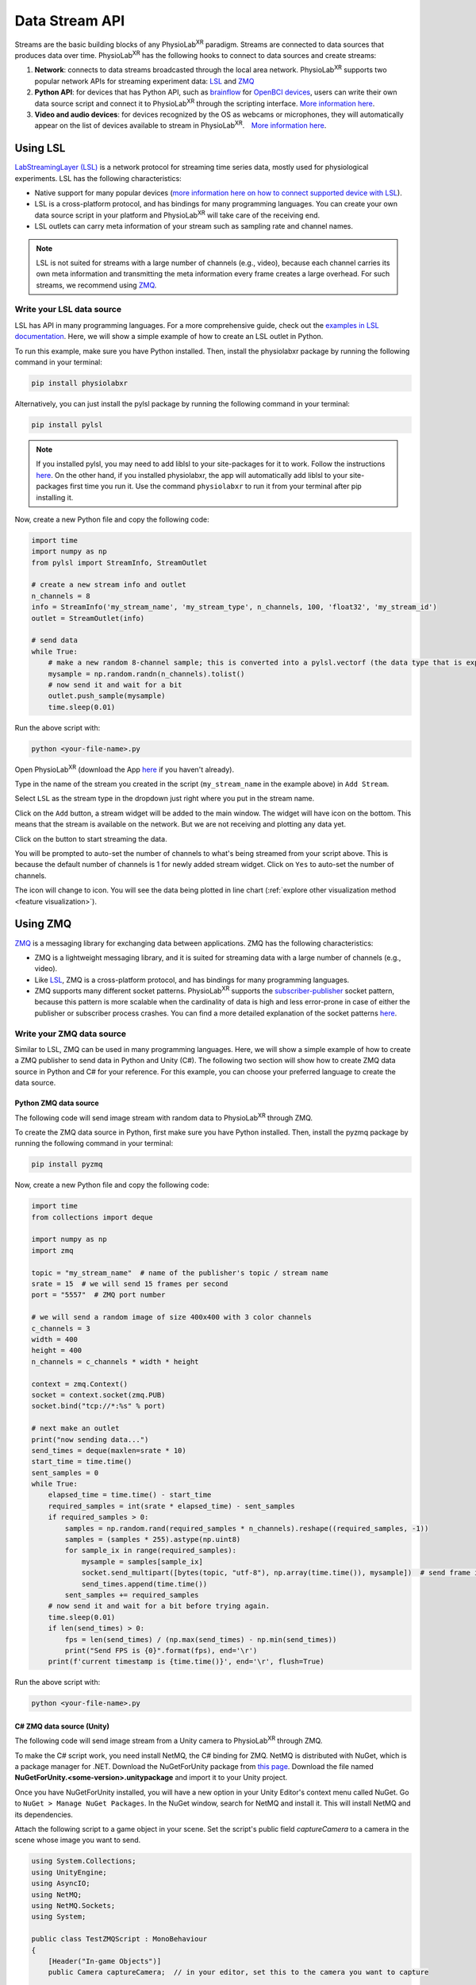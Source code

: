 ###############
Data Stream API
###############


Streams are the basic building blocks of any PhysioLab\ :sup:`XR` paradigm. Streams are connected to data sources that produces data
over time. PhysioLab\ :sup:`XR` has the following hooks to connect to data sources and create streams:

#. **Network**: connects to data streams broadcasted through the local area network.
   PhysioLab\ :sup:`XR` supports two popular network APIs for streaming experiment data: `LSL <DataStreamAPI.html#using-lsl>`_
   and `ZMQ <DataStreamAPI.html#using-zmq>`_
#. **Python API**: for devices that has Python API, such as `brainflow <https://brainflow.org/>`_ for
   `OpenBCI devices <openbci.com>`_, users can write their own data source script and connect it to PhysioLab\ :sup:`XR` through the scripting interface. `More information here <DataStreamAPI.html#write-your-data-source-script>`_.
#. **Video and audio devices**: for devices recognized by the OS as webcams or microphones, they will automatically
   appear on the list of devices available to stream in PhysioLab\ :sup:`XR`.　`More information here <DataStreamAPI.html#using-video-and-audio-devices>`_.


Using LSL
***********************

`LabStreamingLayer (LSL) <https://labstreaminglayer.readthedocs.io/info/intro.html>`_
is a network protocol for streaming time series data, mostly used for physiological experiments.
LSL has the following characteristics:

- Native support for many popular devices (`more information here on how to connect supported device with LSL <https://labstreaminglayer.readthedocs.io/info/supported_devices.html>`_).
- LSL is a cross-platform protocol, and has bindings for many programming languages. You can create your own data source script in your platform and PhysioLab\ :sup:`XR` will take care of the receiving end.
- LSL outlets can carry meta information of your stream such as sampling rate and channel names.

.. note::

    LSL is not suited for streams with a large number of channels (e.g., video), because each channel carries its own meta information and
    transmitting the meta information every frame creates a large overhead. For such streams, we recommend using `ZMQ <DataStreamAPI.html#using-zmq>`_.


Write your LSL data source
--------------------------

.. raw:: html

    <div style="position: relative; padding-bottom: 56.25%; height: 0; overflow: hidden; max-width: 100%; height: auto;">
        <video id="autoplay-video-lsl" autoplay controls loop muted playsinline style="position: absolute; top: 0; left: 0; width: 100%; height: 100%;">
            <source src="_static/DataStreamAPI-LSLStream.mp4" type="video/mp4">
            Your browser does not support the video tag.
        </video>
    </div>

LSL has API in many programming languages. For a more comprehensive guide, check out the `examples in LSL documentation <https://labstreaminglayer.readthedocs.io/dev/examples.html>`_.
Here, we will show a simple example of how to create an LSL outlet in Python.

To run this example, make sure you have Python installed. Then, install the physiolabxr package by running the following command in your terminal:

.. code-block:: bash

    pip install physiolabxr

Alternatively, you can just install the pylsl package by running the following command in your terminal:

.. code-block:: bash

    pip install pylsl

.. note::

    If you installed pylsl, you may need to add liblsl to your site-packages for it to work. Follow the instructions `here <https://github.com/labstreaminglayer/pylsl#liblsl-loading>`_.
    On the other hand, if you installed physiolabxr, the app will automatically add liblsl to your site-packages first time you run it.
    Use the command ``physiolabxr`` to run it from your terminal after pip installing it.


Now, create a new Python file and copy the following code:

.. code-block:: python

    import time
    import numpy as np
    from pylsl import StreamInfo, StreamOutlet

    # create a new stream info and outlet
    n_channels = 8
    info = StreamInfo('my_stream_name', 'my_stream_type', n_channels, 100, 'float32', 'my_stream_id')
    outlet = StreamOutlet(info)

    # send data
    while True:
        # make a new random 8-channel sample; this is converted into a pylsl.vectorf (the data type that is expected by push_sample)
        mysample = np.random.randn(n_channels).tolist()
        # now send it and wait for a bit
        outlet.push_sample(mysample)
        time.sleep(0.01)

Run the above script with:

.. code-block:: bash

    python <your-file-name>.py

Open PhysioLab\ :sup:`XR` (download the App `here <index.html#download>`_ if you haven't already).

Type in the name of the stream you created in the script (``my_stream_name`` in the example above) in ``Add Stream``.

Select ``LSL`` as the stream type in the dropdown just right where you put in the stream name.

Click on the ``Add`` button, a stream widget will be added to the main window. The widget will have |stream_available|
icon on the bottom. This means that the stream is available on the network. But we are not receiving and plotting any data yet.

Click on the |ico6| button to start streaming the data.

You will be prompted to auto-set the number of channels to what's being streamed from your script above. This is because
the default number of channels is 1 for newly added stream widget. Click on ``Yes`` to auto-set the number of channels.

The |stream_available| icon will change to |stream_active| icon.
You will see the data being plotted in line chart (:ref:`explore other visualization method <feature visualization>`).


Using ZMQ
***********************


`ZMQ <https://zeromq.org/>`_ is a messaging library for exchanging data between applications. ZMQ has the following characteristics:

* ZMQ is a lightweight messaging library, and it is suited for streaming data with a large number of channels (e.g., video).
* Like `LSL <DataStreamAPI.html#using-lsl>`_, ZMQ is a cross-platform protocol, and has bindings for many programming languages.
* ZMQ supports many different socket patterns. PhysioLab\ :sup:`XR` supports the
  `subscriber-publisher <https://learning-0mq-with-pyzmq.readthedocs.io/en/latest/pyzmq/patterns/pubsub.html>`_ socket
  pattern, because this pattern is more scalable when the cardinality of data is high and less error-prone in case of
  either the publisher or subscriber process crashes. You can find a more detailed explanation of the socket patterns `here <https://zguide.zeromq.org/docs/chapter2/>`_.

.. _zmq data source:


Write your ZMQ data source
--------------------------

.. raw:: html

    <div style="position: relative; padding-bottom: 56.25%; height: 0; overflow: hidden; max-width: 100%; height: auto;">
        <video id="autoplay-video-zmq" autoplay controls loop muted playsinline style="position: absolute; top: 0; left: 0; width: 100%; height: 100%;">
            <source src="_static/DataStreamAPI-ZMQStream.mp4" type="video/mp4">
            Your browser does not support the video tag.
        </video>
    </div>


Similar to LSL, ZMQ can be used in many programming languages. Here, we will show a simple example of how to create a ZMQ publisher
to send data in Python and Unity (C#). The following two section will show how to create ZMQ data source in Python and C# for your reference.
For this example, you can choose your preferred language to create the data source.


Python ZMQ data source
~~~~~~~~~~~~~~~~~~~~~~~

The following code will send image stream with random data to PhysioLab\ :sup:`XR` through ZMQ.

To create the ZMQ data source in Python, first make sure you have Python installed.
Then, install the pyzmq package by running the following command in your terminal:

.. code-block:: bash

    pip install pyzmq

Now, create a new Python file and copy the following code:

.. code-block:: python

    import time
    from collections import deque

    import numpy as np
    import zmq

    topic = "my_stream_name"  # name of the publisher's topic / stream name
    srate = 15  # we will send 15 frames per second
    port = "5557"  # ZMQ port number

    # we will send a random image of size 400x400 with 3 color channels
    c_channels = 3
    width = 400
    height = 400
    n_channels = c_channels * width * height

    context = zmq.Context()
    socket = context.socket(zmq.PUB)
    socket.bind("tcp://*:%s" % port)

    # next make an outlet
    print("now sending data...")
    send_times = deque(maxlen=srate * 10)
    start_time = time.time()
    sent_samples = 0
    while True:
        elapsed_time = time.time() - start_time
        required_samples = int(srate * elapsed_time) - sent_samples
        if required_samples > 0:
            samples = np.random.rand(required_samples * n_channels).reshape((required_samples, -1))
            samples = (samples * 255).astype(np.uint8)
            for sample_ix in range(required_samples):
                mysample = samples[sample_ix]
                socket.send_multipart([bytes(topic, "utf-8"), np.array(time.time()), mysample])  # send frame in the order: topic, timestamp, data
                send_times.append(time.time())
            sent_samples += required_samples
        # now send it and wait for a bit before trying again.
        time.sleep(0.01)
        if len(send_times) > 0:
            fps = len(send_times) / (np.max(send_times) - np.min(send_times))
            print("Send FPS is {0}".format(fps), end='\r')
        print(f'current timestamp is {time.time()}', end='\r', flush=True)


Run the above script with:

.. code-block:: bash

    python <your-file-name>.py

.. _zmq data source in unity:

C# ZMQ data source (Unity)
~~~~~~~~~~~~~~~~~~~~~~~~~~

The following code will send image stream from a Unity camera to PhysioLab\ :sup:`XR` through ZMQ.

To make the C# script work, you need install NetMQ, the C# binding for ZMQ. NetMQ is distributed with NuGet, which is a package manager for .NET.
Download the NuGetForUnity package from `this page <https://github.com/GlitchEnzo/NuGetForUnity/releases/>`_. Download the file named
**NuGetForUnity.<some-version>.unitypackage** and import it to your Unity project.

Once you have NuGetForUnity installed, you will have a new option in your Unity Editor's context menu called NuGet. Go to ``NuGet > Manage NuGet Packages``.
In the NuGet window, search for NetMQ and install it. This will install NetMQ and its dependencies.

Attach the following script to a game object in your scene. Set the script's public field *captureCamera* to a camera in the scene whose image you want
to send.

.. code-block:: csharp

    using System.Collections;
    using UnityEngine;
    using AsyncIO;
    using NetMQ;
    using NetMQ.Sockets;
    using System;

    public class TestZMQScript : MonoBehaviour
    {
        [Header("In-game Objects")]
        public Camera captureCamera;  // in your editor, set this to the camera you want to capture

        [Header("Camera Capture Image Size")]
        public int imageWidth = 400;
        public int imageHeight = 400;

        [Header("Runtime Parameters")]
        public float srate = 15f;

        // objects to hold the image data;
        RenderTexture tempRenderColorTexture;
        Texture2D colorImage;

        [Header("Networking Fields")]
        public string tcpAddress = "tcp://localhost:5557";
        public string topicName = "CameraCapture";
        PublisherSocket socket;

        [Header("Networking Information (View-only)")]
        public long imageCounter = 0;
        public float fps = 0;

        private void Start()
        {
            // check if capture camera has been set
            if (captureCamera == null)
            {
                Debug.LogError("CameraCaptureServer: captureCamera is not set. Please set it in the editor.");
                return;
            }

            tempRenderColorTexture = new RenderTexture(imageWidth, imageHeight, 24, RenderTextureFormat.ARGB32)
            {
                antiAliasing = 4
            };

            colorImage = new Texture2D(imageWidth, imageHeight, TextureFormat.RGB24, false, true);

            ForceDotNet.Force();
            socket = new PublisherSocket(tcpAddress);
            StartCoroutine(UploadCapture(1f / srate));
        }

        IEnumerator UploadCapture(float waitTime)
        {
            while (true)
            {
                yield return new WaitForSeconds(waitTime);

                float frameStartTime = Time.realtimeSinceStartup;
                byte[] imageBytes = encodeColorCamera();

                double timestamp = Time.unscaledTime;
                socket.SendMoreFrame(topicName).SendMoreFrame(BitConverter.GetBytes(timestamp)).SendFrame(imageBytes);

                imageCounter++;
                float frameEndTime = Time.realtimeSinceStartup;
                fps = 1f / (frameEndTime - frameStartTime);
            }
        }

        public byte[] encodeColorCamera()
        {
            //render color camera and save bytes
            captureCamera.targetTexture = tempRenderColorTexture;
            RenderTexture.active = tempRenderColorTexture;
            captureCamera.Render();

            colorImage.ReadPixels(new Rect(0, 0, colorImage.width, colorImage.height), 0, 0);
            colorImage.Apply();

            return colorImage.GetRawTextureData();
        }

        private void OnDestroy()
        {
            socket.Dispose();
            NetMQConfig.Cleanup();
        }

    }


In both Python and C# scripts, we created an ZMQ publisher socket that sends a random frames with 400 × 400 × 3 (480000) channels, as if it is a video stream
that has a height of 400, width of 400, and 3 color channels. The publisher sends 15 frames per second. The Python script sends random
images while the Unity script sends images from a Unity camera.

.. important::
   A ZMQ frame must have data in the following order: topic, timestamp, data. The topic must be a string, and the timestamp
   must be a 8-byte (64-bit) double or 4-byte (32-bit) float. The data can be one of the supported types listed :ref:`here <zmq data types>`.


Now return to PhysioLab\ :sup:`XR` (download the App `here <index.html#download>`_ if you haven't already). In the ``Add Stream`` line edit,
type in the name of the stream you created in the script (``my_stream_name`` in the example above).

Select ``ZMQ`` as the stream type in the dropdown just right where you put in the stream name.

After ``ZMQ`` is selected, the ``port number`` line edit will show up. Type in the port number you used in the script (``5557`` in the example above).

Click on the ``Add`` button. A stream widget will be added to the main window. Unlike LSL stream, ZMQ stream will not have |stream_available|
icon on the bottom. This is because ZMQ does not have a mechanism to check if the stream is available on the network.

Now click on the |ico6| button.

You will be prompted to auto-set the number of channels to what's being streamed from your script above. This is because
the default number of channels is 1 for newly added stream widget. Click on ``Yes`` to auto-set the number of channels.

Because the number of channels we set is 12288, greater than the maximum number of channels that can be plotted in a line chart.
It will automatically switch to image plot (:ref:`explore other visualization method <feature visualization>`).
You need to set the ``height`` and ``width`` and other image meta info in its to see the image.

Click on ``...`` button
to open the plot settings. Set the ``width`` and ``height`` to 64, and ``Image`` to "rgb".

Return to the plot widget,
move your cursor to the lower left of the plot, click the *[A]* button that shows up to have the image auto-scale to fit the window.


.. note::

    Check :ref:`this page <ZMQInterface port numbers>` for how to choose ZMQ port so that it does not conflict with other applications.


Write your data source script
********************************


Using Video, Audio Input Devices, and Screen Capture
******************************************************

Video and audio input devices recognize by your OS are automatically detected and can be used as data sources.


.. _datastreamapi video devices:

Video Devices
----------------
PhysioLab\ :sup:`XR` automatically detects the video input devices
connected to your computer. Their name will be listed in the ``Add Stream`` dropdown as ``Camera <camera id>``.
To add an video input stream:

#. Click on the drop down of **Add Stream**  and select the video device you want to add.
#. Click on **Add** button.

.. raw:: html

    <div style="position: relative; padding-bottom: 56.25%; height: 0; overflow: hidden; max-width: 100%; height: auto;">
        <video id="autoplay-video1" autoplay controls loop muted playsinline style="position: absolute; top: 0; left: 0; width: 100%; height: 100%;">
            <source src="_static/video_device.mp4" type="video/mp4">
            Your browser does not support the video tag.
        </video>
    </div>


Audio Input Devices
--------------------

Similar to the the video input devices, PhysioLab\ :sup:`XR` automatically detects the audio input devices
connected to your computer. Their name will be listed in the ``Add Stream dropdown``.
To add an audio input stream:

#. Click on the drop down of **Add Stream**  and select the audio device you want to add.
#. Once selected, a few new options settings will show up on the right of the dropdown.
#. Set the *sampling rate* (default: 8192), *frame/buffer* (default: 128), and *data type* (default: paInt16) of the audio device.
#. Click on **Add** button.

.. note::
    Please refer to the `PyAudio documentation <https://people.csail.mit.edu/hubert/pyaudio/docs/>`_ for more information about parameters for audio interface.


.. raw:: html

    <div style="position: relative; padding-bottom: 56.25%; height: 0; overflow: hidden; max-width: 100%; height: auto;">
        <video id="autoplay-video-audio" autoplay controls loop muted playsinline style="position: absolute; top: 0; left: 0; width: 100%; height: 100%;">
            <source src="_static/datastreamapi-audio-interface.mp4" type="video/mp4">
            Your browser does not support the video tag.
        </video>
    </div>



Screen Capture
----------------
Similar to the the video input devices, PhysioLab\ :sup:`XR` supports streaming screen capture. The name of the screen capture stream will be ``monitor 0`` as default.
To add an video input stream:

#. Click on the drop down of **Add Stream**  and select ``monitor 0``.
#. Click on **Add** button.

.. raw:: html

    <div style="position: relative; padding-bottom: 56.25%; height: 0; overflow: hidden; max-width: 100%; height: auto;">
        <video id="autoplay-video1" autoplay controls loop muted playsinline style="position: absolute; top: 0; left: 0; width: 100%; height: 100%;">
            <source src="_static/screencap.mp4" type="video/mp4">
            Your browser does not support the video tag.
        </video>
    </div>

Refresh the list of devices
------------------------------

If you have connected a new device, you can refresh the list of devices by going to ``File > Settings > Video Device``,
and click ``Reload Video Devices``. Similarly, you can refresh the list of audio devices by going to
``File > Settings > Audio Device``, and click ``Reload Audio Devices``.

If your device is recognized by the OS, but not by PhysioLab\ :sup:`XR` and the data is not streamed correctly. Please
submit an issue `here <https://github.com/PhysioLabXR/PhysioLabXR/issues>`_.





.. raw:: html

    <script>
        // Function to check if a video is visible in the viewport
        function isVideoVisible(videoId) {
            var video = document.getElementById(videoId);
            var rect = video.getBoundingClientRect();
            return rect.top >= 0 && rect.bottom <= window.innerHeight;
        }

        // Function to start the video if it is visible
        function checkAndPlayVideo(videoId) {
            var video = document.getElementById(videoId);
            if (isVideoVisible(videoId) && video.paused) {
                video.play();
            }
        }

        // Attach an event listener to check when a video is in the viewport
        window.addEventListener("scroll", function() {
            checkAndPlayVideo("autoplay-video-audio");
            checkAndPlayVideo("autoplay-video-lsl");
            checkAndPlayVideo("autoplay-video-zmq");
            // Add more videos as needed, using their respective video IDs
        });
    </script>



.. |ico6| image:: /media/start.svg
   :width: 20px
   :height: 20px


.. |stream_available| image:: /media/streamwidget_stream_available.svg
   :width: 20px
   :height: 20px

.. |stream_active| image:: /media/streamwidget_stream_viz_active.svg
   :width: 20px
   :height: 20px